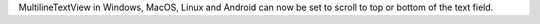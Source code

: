MultilineTextView in Windows, MacOS, Linux and Android can now be set to scroll to top or bottom of the text field.

